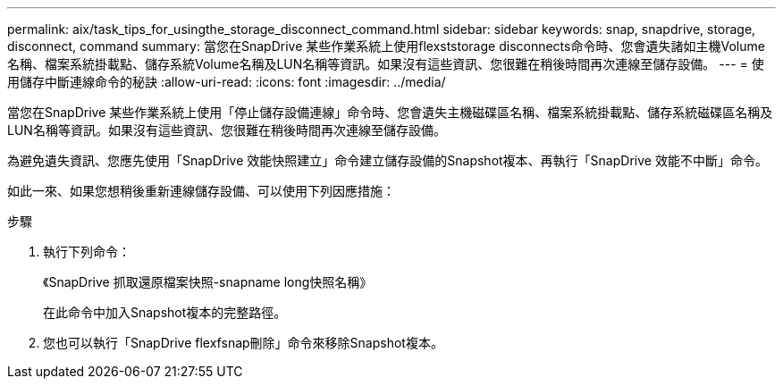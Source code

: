 ---
permalink: aix/task_tips_for_usingthe_storage_disconnect_command.html 
sidebar: sidebar 
keywords: snap, snapdrive, storage, disconnect, command 
summary: 當您在SnapDrive 某些作業系統上使用flexststorage disconnects命令時、您會遺失諸如主機Volume名稱、檔案系統掛載點、儲存系統Volume名稱及LUN名稱等資訊。如果沒有這些資訊、您很難在稍後時間再次連線至儲存設備。 
---
= 使用儲存中斷連線命令的秘訣
:allow-uri-read: 
:icons: font
:imagesdir: ../media/


[role="lead"]
當您在SnapDrive 某些作業系統上使用「停止儲存設備連線」命令時、您會遺失主機磁碟區名稱、檔案系統掛載點、儲存系統磁碟區名稱及LUN名稱等資訊。如果沒有這些資訊、您很難在稍後時間再次連線至儲存設備。

為避免遺失資訊、您應先使用「SnapDrive 效能快照建立」命令建立儲存設備的Snapshot複本、再執行「SnapDrive 效能不中斷」命令。

如此一來、如果您想稍後重新連線儲存設備、可以使用下列因應措施：

.步驟
. 執行下列命令：
+
《SnapDrive 抓取還原檔案快照-snapname long快照名稱》

+
在此命令中加入Snapshot複本的完整路徑。

. 您也可以執行「SnapDrive flexfsnap刪除」命令來移除Snapshot複本。

